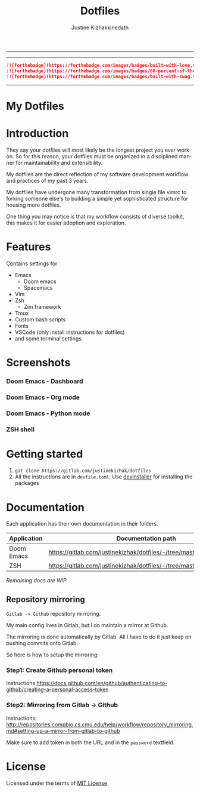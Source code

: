 #+TITLE: Dotfiles
#+AUTHOR: Justine Kizhakkinedath
#+EMAIL: justine@kizhak.com
#+LANGUAGE: en
#+STARTUP: noinlineimages
#+OPTIONS: toc:nil title:(org-export-with-title)
#+

#+MARKDOWN: [![img](https://img.shields.io/badge/Made_in-Doom_Emacs-blue?style=for-the-badge)](https://github.com/hlissner/doom-emacs)
#+MARKDOWN: <a href="https://www.instagram.com/justinekizhak"><img src="https://i.imgur.com/G9YJUZI.png" alt="Instagram" align="right"></a>
#+MARKDOWN: <a href="https://twitter.com/justinekizhak"><img src="http://i.imgur.com/tXSoThF.png" alt="Twitter" align="right"></a>
#+MARKDOWN: <br>

-----

#+MARKDOWN: [![img](https://img.shields.io/badge/license-mit-blueviolet?style=for-the-badge)]

-----
#+BEGIN_SRC markdown
[![forthebadge](https://forthebadge.com/images/badges/built-with-love.svg)](https://forthebadge.com)
[![forthebadge](https://forthebadge.com/images/badges/60-percent-of-the-time-works-every-time.svg)](https://forthebadge.com)
[![forthebadge](https://forthebadge.com/images/badges/built-with-swag.svg)](https://forthebadge.com)
#+END_SRC
-----

* My Dotfiles

#+MARKDOWN: [[_TOC_]]
* Introduction

They say your dotfiles will most likely be the longest project you ever work on.
So for this reason, your dotfiles must be organized in a disciplined manner for
maintainability and extensibility.

My dotfiles are the direct reflection of my software development workflow and
practices of my past 3 years.

My dotfiles have undergone many transformation from single file vimrc to
forking someone else's to building a simple yet sophisticated structure for
housing more dotfiles.

One thing you may notice is that my workflow consists of diverse toolkit,
this makes it for easier adoption and exploration.

* Features

Contains settings for

- Emacs
  - Doom emacs
  - Spacemacs
- Vim
- Zsh
  - Zim framework
- Tmux
- Custom bash scripts
- Fonts
- VSCode (only install instructions for dotfiles)
- and some terminal settings

* Screenshots

*** Doom Emacs - Dashboard
[[./emacs/doom.d/images/dashboard.png]]

*** Doom Emacs - Org mode

[[./emacs/doom.d/images/org-mode.png]]

*** Doom Emacs - Python mode

[[./emacs/doom.d/images/python-mode.png]]

*** ZSH shell

[[./zsh/images/zsh.png]]
* Getting started

1. ~git clone https://gitlab.com/justinekizhak/dotfiles~
2. All the instructions are in =devfile.toml=. Use [[https://gitlab.com/devinstaller/devinstaller][devinstaller]] for installing
   the packages

* Documentation

Each application has their own documentation in their folders.

| Application | Documentation path                                                   |
|-------------+----------------------------------------------------------------------|
| Doom Emacs  | [[https://gitlab.com/justinekizhak/dotfiles/-/tree/master/emacs/doom.d]] |
| ZSH         | [[https://gitlab.com/justinekizhak/dotfiles/-/tree/master/zsh]]          |

/Remaining docs are WIP/

** Repository mirroring

~Gitlab -> Github~ repository mirroring.

My main config lives in Gitlab, but I do maintain a mirror at Github.

The mirroring is done automatically by Gitlab. All I have to do it just keep on
pushing commits onto Gitlab.

So here is how to setup the mirroring:

*** Step1: Create Github personal token

Instructions [[https://docs.github.com/en/github/authenticating-to-github/creating-a-personal-access-token]]

*** Step2: Mirroring from Gitlab -> Github

Instructions: [[http://repositories.compbio.cs.cmu.edu/help/workflow/repository_mirroring.md#setting-up-a-mirror-from-gitlab-to-github]]

Make sure to add token in both the URL and in the =password= textfield.

* License

Licensed under the terms of [[file:LICENSE.org][MIT License]]

* Local Variables :noexport:
# Local variables:
# eval: (add-hook 'after-save-hook 'org-gfm-export-to-markdown t t)
# end:

